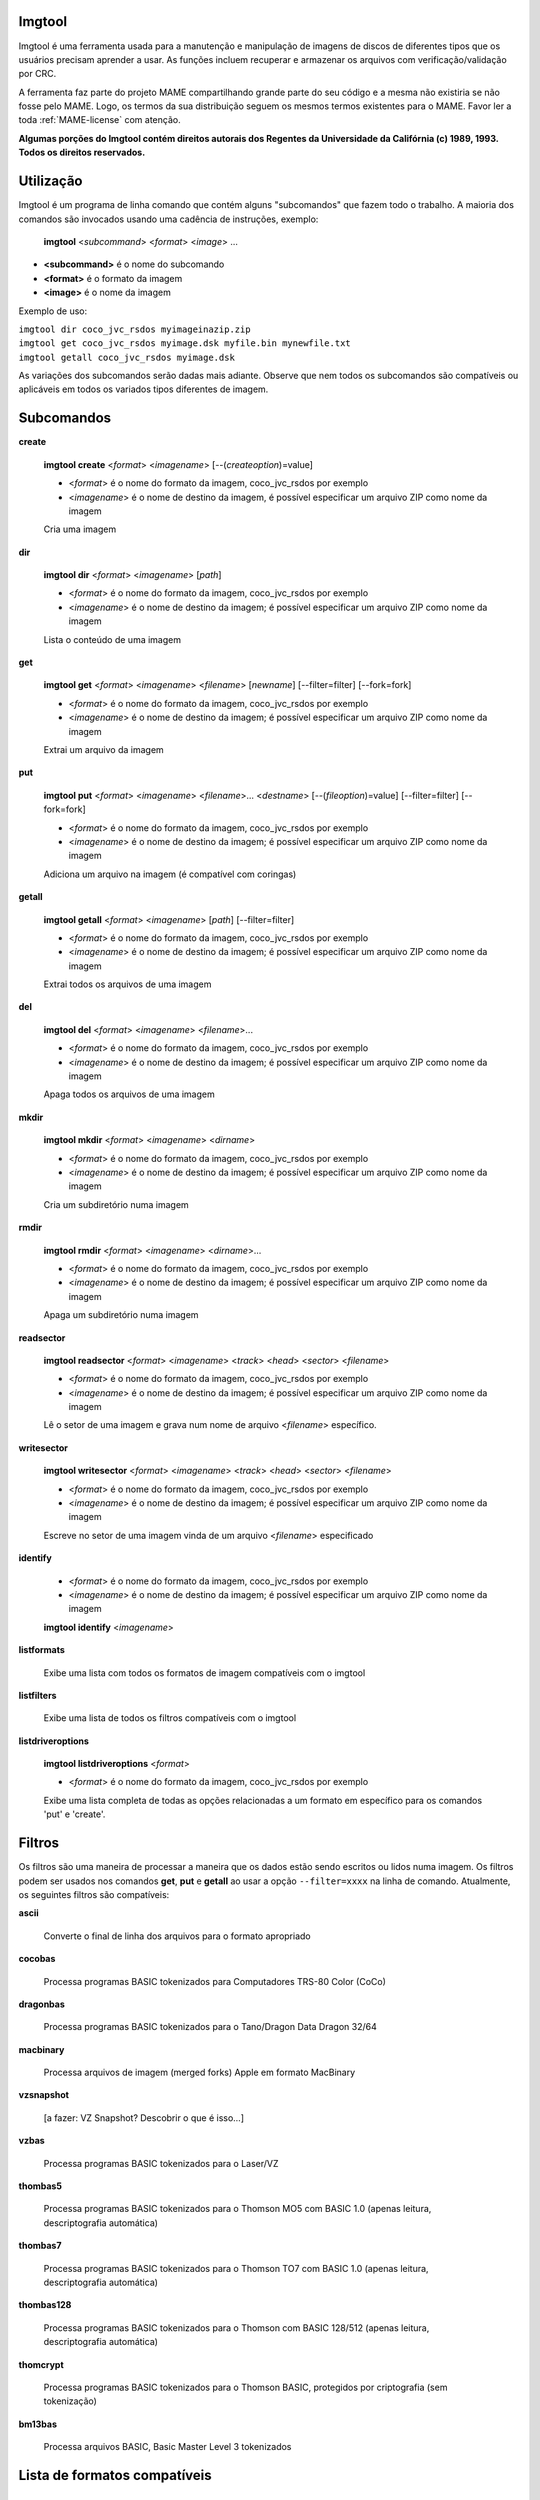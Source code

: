 Imgtool
=======


Imgtool é uma ferramenta usada para a manutenção e manipulação de
imagens de discos de diferentes tipos que os usuários precisam aprender
a usar. As funções incluem recuperar e armazenar os arquivos com
verificação/validação por CRC.

A ferramenta faz parte do projeto MAME compartilhando grande parte do
seu código e a mesma não existiria se não fosse pelo MAME.
Logo, os termos da sua distribuição seguem os mesmos termos existentes
para o MAME. Favor ler a toda :ref:`MAME-license` com atenção.

**Algumas porções do Imgtool contém direitos autorais dos Regentes da
Universidade da Califórnia (c) 1989, 1993.
Todos os direitos reservados.**

Utilização
==========

Imgtool é um programa de linha comando que contém alguns "subcomandos"
que fazem todo o trabalho. A maioria dos comandos são invocados usando
uma cadência de instruções, exemplo:

	**imgtool** <*subcommand*> <*format*> <*image*> ...

* **<subcommand>** é o nome do subcomando
* **<format>** é o formato da imagem
* **<image>** é o nome da imagem

Exemplo de uso:

|	``imgtool dir coco_jvc_rsdos myimageinazip.zip``
|	``imgtool get coco_jvc_rsdos myimage.dsk myfile.bin mynewfile.txt``
|	``imgtool getall coco_jvc_rsdos myimage.dsk``


As variações dos subcomandos serão dadas mais adiante. Observe que nem
todos os subcomandos são compatíveis ou aplicáveis em todos os
variados tipos diferentes de imagem.


Subcomandos
===========

**create**

	**imgtool create** <*format*> <*imagename*> [--(*createoption*)=value]

	* <*format*> é o nome do formato da imagem, coco_jvc_rsdos por exemplo
	* <*imagename*> é o nome de destino da imagem, é possível especificar um arquivo ZIP como nome da imagem


	Cria uma imagem

**dir**

	**imgtool dir** <*format*> <*imagename*> [*path*]

	* <*format*> é o nome do formato da imagem, coco_jvc_rsdos por exemplo
	* <*imagename*> é o nome de destino da imagem; é possível especificar um arquivo ZIP como nome da imagem

	Lista o conteúdo de uma imagem

**get**

	**imgtool get** <*format*> <*imagename*> <*filename*> [*newname*] [--filter=filter] [--fork=fork]

	* <*format*> é o nome do formato da imagem, coco_jvc_rsdos por exemplo
	* <*imagename*> é o nome de destino da imagem; é possível especificar um arquivo ZIP como nome da imagem

	Extrai um arquivo da imagem

**put**

	**imgtool put** <*format*> <*imagename*> <*filename*>... <*destname*> [--(*fileoption*)=value] [--filter=filter] [--fork=fork]

	* <*format*> é o nome do formato da imagem, coco_jvc_rsdos por exemplo
	* <*imagename*> é o nome de destino da imagem; é possível especificar um arquivo ZIP como nome da imagem

	Adiciona um arquivo na imagem (é compatível com coringas)

**getall**

	**imgtool getall** <*format*> <*imagename*> [*path*] [--filter=filter]

	* <*format*> é o nome do formato da imagem, coco_jvc_rsdos por exemplo
	* <*imagename*> é o nome de destino da imagem; é possível especificar um arquivo ZIP como nome da imagem

	Extrai todos os arquivos de uma imagem

**del**

	**imgtool del** <*format*> <*imagename*> <*filename*>...

	* <*format*> é o nome do formato da imagem, coco_jvc_rsdos por exemplo
	* <*imagename*> é o nome de destino da imagem; é possível especificar um arquivo ZIP como nome da imagem

	Apaga todos os arquivos de uma imagem

**mkdir**

	**imgtool mkdir** <*format*> <*imagename*> <*dirname*>

	* <*format*> é o nome do formato da imagem, coco_jvc_rsdos por exemplo
	* <*imagename*> é o nome de destino da imagem; é possível especificar um arquivo ZIP como nome da imagem

	Cria um subdiretório numa imagem

**rmdir**

	**imgtool rmdir** <*format*> <*imagename*> <*dirname*>...

	* <*format*> é o nome do formato da imagem, coco_jvc_rsdos por exemplo
	* <*imagename*> é o nome de destino da imagem; é possível especificar um arquivo ZIP como nome da imagem

	Apaga um subdiretório numa imagem

**readsector**

	**imgtool readsector** <*format*> <*imagename*> <*track*> <*head*> <*sector*> <*filename*>

	* <*format*> é o nome do formato da imagem, coco_jvc_rsdos por exemplo
	* <*imagename*> é o nome de destino da imagem; é possível especificar um arquivo ZIP como nome da imagem

	Lê o setor de uma imagem e grava num nome de arquivo <*filename*> específico.

**writesector**

	**imgtool writesector** <*format*> <*imagename*> <*track*> <*head*> <*sector*> <*filename*>

	* <*format*> é o nome do formato da imagem, coco_jvc_rsdos por exemplo
	* <*imagename*> é o nome de destino da imagem; é possível especificar um arquivo ZIP como nome da imagem

	Escreve no setor de uma imagem vinda de um arquivo <*filename*> especificado

**identify**

	* <*format*> é o nome do formato da imagem, coco_jvc_rsdos por exemplo
	* <*imagename*> é o nome de destino da imagem; é possível especificar um arquivo ZIP como nome da imagem

	**imgtool identify** <*imagename*>

**listformats**

	Exibe uma lista com todos os formatos de imagem compatíveis com o imgtool

**listfilters**

	Exibe uma lista de todos os filtros compatíveis com o imgtool

**listdriveroptions**

	**imgtool listdriveroptions** <*format*>

	* <*format*> é o nome do formato da imagem, coco_jvc_rsdos por exemplo

	Exibe uma lista completa de todas as opções relacionadas a um formato em específico para os comandos 'put' e 'create'.


Filtros
=======

Os filtros são uma maneira de processar a maneira que os dados estão
sendo escritos ou lidos numa imagem. Os filtros podem ser usados nos
comandos **get**, **put** e **getall** ao usar a opção ``--filter=xxxx``
na linha de comando. Atualmente, os seguintes filtros são compatíveis:

**ascii**

	Converte o final de linha dos arquivos para o formato apropriado

**cocobas**

	Processa programas BASIC tokenizados para Computadores TRS-80 Color (CoCo)

**dragonbas**

	Processa programas BASIC tokenizados para o Tano/Dragon Data Dragon 32/64

**macbinary**

	Processa arquivos de imagem (merged forks) Apple em formato MacBinary 

**vzsnapshot**

	[a fazer: VZ Snapshot? Descobrir o que é isso...]

**vzbas**

	Processa programas BASIC tokenizados para o Laser/VZ

**thombas5**

	Processa programas BASIC tokenizados para o Thomson MO5 com BASIC 1.0 (apenas leitura, descriptografia automática)

**thombas7**

	Processa programas BASIC tokenizados para o Thomson TO7 com BASIC 1.0 (apenas leitura, descriptografia automática)

**thombas128**

	Processa programas BASIC tokenizados para o Thomson com BASIC 128/512 (apenas leitura, descriptografia automática)

**thomcrypt**

	Processa programas BASIC tokenizados para o Thomson BASIC, protegidos por criptografia (sem tokenização)

**bm13bas**

	Processa arquivos BASIC, Basic Master Level 3 tokenizados

Lista de formatos compatíveis
=============================


Imagem de disquete do Amiga (formato OFS/FFS) - (*amiga_floppy*)
----------------------------------------------------------------


Opções específicas do driver para o módulo 'amiga_floppy':

Nenhuma opção específica da imagem

Opções específicas para a criação da imagem (utilizável com o comando 'create'):

.. O comando 'tabularcolumns' ajuda a manter a largura das tabelas nos
   formatos Latex e PDF, não muda em nada o formato HTML. O alinhamento
   destas tabelas estão configuradas como:
   'Esquerda' | 'Centro' | 'Esquerda'

.. tabularcolumns:: |L|C|L|

.. list-table:: amiga_floppy
   :header-rows: 1

   * - Opções
     - Valores permitidos
     - Descrição
   * - --density
     - dd/hd
     - Densidade
   * - --filesystem
     - ofs/ffs
     - Sistema de Arquivos
   * - --mode
     - none/intl/dirc
     - Opções do sistema de arquivos


Apple ][ imagem de disco DOS order (formato ProDOS) - (*apple2_do_prodos_525*)
------------------------------------------------------------------------------


Opções específicas do driver para o módulo 'apple2_do_prodos_525':

Nenhuma opção específica da imagem

Opções específicas para a criação da imagem (utilizável com o comando 'create'):

.. tabularcolumns:: |L|C|L|

.. list-table:: apple2_do_prodos_525
   :header-rows: 1

   * - Opções
     - Valores permitidos
     - Descrição
   * - --heads
     - 1
     - Cabeças
   * - --tracks
     - 35
     - Pistas
   * - --sectors
     - 16
     - Setores
   * - --sectorlength
     - 256
     - Bytes por setor
   * - --firstsectorid
     - 0
     - Primeiro setor


Apple ][ imagem de disco Nibble order (formato ProDOS) - (*apple2_nib_prodos_525*)
----------------------------------------------------------------------------------


Opções específicas do driver para o módulo 'apple2_nib_prodos_525':

Nenhuma opção específica da imagem

Opções específicas para a criação da imagem (utilizável com o comando 'create'):

.. tabularcolumns:: |L|C|L|

.. list-table:: apple2_nib_prodos_525
   :header-rows: 1

   * - Opções
     - Valores permitidos
     - Descrição
   * - --heads
     - 1
     - Cabeças
   * - --tracks
     - 35
     - Pistas
   * - --sectors
     - 16
     - Setores
   * - --sectorlength
     - 256
     - Bytes por setor
   * - --firstsectorid
     - 0
     - Primeiro setor


Apple ][ imagem de disco ProDOS order (formato ProDOS) - (*apple2_po_prodos_525*)
---------------------------------------------------------------------------------


Opções específicas do driver para o módulo 'apple2_po_prodos_525':

Nenhuma opção específica da imagem

Opções específicas para a criação da imagem (utilizável com o comando 'create'):

.. tabularcolumns:: |L|C|L|

.. list-table:: apple2_po_prodos_525
   :header-rows: 1

   * - Opções
     - Valores permitidos
     - Descrição
   * - --heads
     - 1
     - Cabeças
   * - --tracks
     - 35
     - Pistas
   * - --sectors
     - 16
     - Setores
   * - --sectorlength
     - 256
     - Bytes por Setor
   * - --firstsectorid
     - 0
     - Primeiro setor


Apple ][imagem de disco gs 2IMG (formato ProDOS) - (*apple35_2img_prodos_35*)
-----------------------------------------------------------------------------


Opções específicas do driver para o módulo 'apple35_2img_prodos_35':

Nenhuma opção específica da imagem

Opções específicas para a criação da imagem (utilizável com o comando 'create'):

.. tabularcolumns:: |L|C|L|

.. list-table:: apple35_2img_prodos_35
   :header-rows: 1

   * - Opções
     - Valores permitidos
     - Descrição
   * - --heads
     - 1-2
     - Cabeças
   * - --tracks
     - 80
     - Pistas
   * - --sectorlength
     - 512
     - Bytes por Setor
   * - --firstsectorid
     - 0
     - Primeiro setor


Imagem de disco para o Apple DiskCopy (Disquete Mac HFS) - (*apple35_dc_mac_hfs*)
---------------------------------------------------------------------------------


Opções específicas do driver para o módulo 'apple35_dc_mac_hfs':

Nenhuma opção específica da imagem

Opções específicas para a criação da imagem (utilizável com o comando 'create'):

.. tabularcolumns:: |L|C|L|

.. list-table:: apple35_dc_mac_hfs
   :header-rows: 1

   * - Opções
     - Valores permitidos
     - Descrição
   * - --heads
     - 1-2
     - Cabeças
   * - --tracks
     - 80
     - Pistas
   * - --sectorlength
     - 512
     - Bytes por Setor
   * - --firstsectorid
     - 0
     - Primeiro setor


Imagem de disco para o Apple DiskCopy (Disquete Mac MFS) - (*apple35_dc_mac_hfs*)
---------------------------------------------------------------------------------


Opções específicas do driver para o módulo 'apple35_dc_mac_mfs':

Nenhuma opção específica da imagem

Opções específicas para a criação da imagem (utilizável com o comando 'create'):

.. tabularcolumns:: |L|C|L|

.. list-table:: apple35_dc_mac_mfs
   :header-rows: 1

   * - Opções
     - Valores permitidos
     - Descrição
   * - --heads
     - 1-2
     - Cabeças
   * - --tracks
     - 80
     - Pistas
   * - --sectorlength
     - 512
     - Bytes por Setor
   * - --firstsectorid
     - 0
     - Primeiro setor


Imagem de disco para o Apple DiskCopy (formato ProDOS) - (*apple35_dc_prodos_35*)
----------------------------------------------------------------------------------


Opções específicas do driver para o módulo 'apple35_dc_prodos_35':

Nenhuma opção específica da imagem

Opções específicas para a criação da imagem (utilizável com o comando 'create'):

.. tabularcolumns:: |L|C|L|

.. list-table:: apple35_dc_prodos_35
   :header-rows: 1

   * - Opções
     - Valores permitidos
     - Descrição
   * - --heads
     - 1-2
     - Cabeças
   * - --tracks
     - 80
     - Pistas
   * - --sectorlength
     - 512
     - Bytes por Setor
   * - --firstsectorid
     - 0
     - Primeiro setor


Imagem de disco para o Apple raw 3.5' (Disquete Mac HFS) - (*apple35_raw_mac_hfs*)
----------------------------------------------------------------------------------


Opções específicas do driver para o módulo 'apple35_raw_mac_hfs':

Nenhuma opção específica da imagem

Opções específicas para a criação da imagem (utilizável com o comando 'create'):

.. tabularcolumns:: |L|C|L|

.. list-table:: apple35_raw_mac_hfs
   :header-rows: 1

   * - Opções
     - Valores permitidos
     - Descrição
   * - --heads
     - 1-2
     - Cabeças
   * - --tracks
     - 80
     - Pistas
   * - --sectorlength
     - 512
     - Bytes por Setor
   * - --firstsectorid
     - 0
     - Primeiro setor


Imagem de disco para o Apple raw 3.5' (Disquete Mac MFS) - (*apple35_raw_mac_mfs*)
----------------------------------------------------------------------------------


Opções específicas do driver para o módulo 'apple35_raw_mac_mfs':

Nenhuma opção específica da imagem

Opções específicas para a criação da imagem (utilizável com o comando 'create'):

.. tabularcolumns:: |L|C|L|

.. list-table:: apple35_raw_mac_mfs
   :header-rows: 1

   * - Opções
     - Valores permitidos
     - Descrição
   * - --heads
     - 1-2
     - Cabeças
   * - --tracks
     - 80
     - Pistas
   * - --sectorlength
     - 512
     - Bytes por Setor
   * - --firstsectorid
     - 0
     - Primeiro setor


Imagem de disco para o Apple raw 3.5' (formato ProDOS) - (*apple35_raw_prodos_35*)
----------------------------------------------------------------------------------


Opções específicas do driver para o módulo 'apple35_raw_prodos_35':

Nenhuma opção específica da imagem

Opções específicas para a criação da imagem (utilizável com o comando 'create'):

.. tabularcolumns:: |L|C|L|

.. list-table:: apple35_raw_prodos_35
   :header-rows: 1

   * - Opções
     - Valores permitidos
     - Descrição
   * - --heads
     - 1-2
     - Cabeças
   * - --tracks
     - 80
     - Pistas
   * - --sectorlength
     - 512
     - Bytes por Setor
   * - --firstsectorid
     - 0
     - Primeiro setor


Imagem de disco para o CoCo DMK (formato OS-9) - (*coco_dmk_os9*)
-----------------------------------------------------------------


Opções específicas do driver para o módulo 'coco_dmk_os9':

Nenhuma opção específica da imagem

Opções específicas para a criação da imagem (utilizável com o comando 'create'):

.. tabularcolumns:: |L|C|L|

.. list-table:: coco_dmk_os9
   :header-rows: 1

   * - Opções
     - Valores permitidos
     - Descrição
   * - --heads
     - 1-2
     - Cabeças
   * - --tracks
     - 35-255
     - Pistas
   * - --sectors
     - 1-18
     - Setores
   * - --sectorlength
     - 128/256/512/1024/2048/4096/8192
     - Bytes por Setor
   * - --interleave
     - 0-17
     - Intercalação
   * - --firstsectorid
     - 0-1
     - Primeiro setor

.. raw:: latex

	\clearpage

Imagem de disco para o CoCo DMK (formato RS-DOS) - (*coco_dmk_rsdos*)
---------------------------------------------------------------------


Opções específicas do driver para o módulo 'coco_dmk_rsdos':

Opções específicas para o arquivo (utilizável com o comando 'put')

.. tabularcolumns:: |L|C|L|

.. list-table:: coco_dmk_rsdos (put)
   :header-rows: 1

   * - Opções
     - Valores permitidos
     - Descrição
   * - --ftype
     - basic/data/binary/assembler
     - Tipo do arquivo
   * - --ascii
     - ascii/binary
     - Sinaliza como ASCII ou binário [#]_


Opções específicas para a criação da imagem (utilizável com o comando 'create'):

.. tabularcolumns:: |L|C|L|

.. list-table:: coco_dmk_rsdos (create)
   :header-rows: 1

   * - Opções
     - Valores permitidos
     - Descrição
   * - --heads
     - 1-2
     - Cabeças
   * - --tracks
     - 35-255
     - Pistas
   * - --sectors
     - 1-18
     - Setores
   * - --sectorlength
     - 128/256/512/1024/2048/4096/8192
     - Bytes por Setor
   * - --interleave
     - 0-17
     - Intercalação
   * - --firstsectorid
     - 0-1
     - Primeiro setor


Imagem de disco para o CoCo JVC (formato OS-9) - (*coco_jvc_os9*)
-----------------------------------------------------------------


Opções específicas do driver para o módulo 'coco_jvc_os9':

Nenhuma opção específica da imagem

Opções específicas para a criação da imagem (utilizável com o comando 'create'):

.. tabularcolumns:: |L|C|L|

.. list-table:: coco_jvc_os9
   :header-rows: 1

   * - Opções
     - Valores permitidos
     - Descrição
   * - --heads
     - 1-2
     - Cabeças
   * - --tracks
     - 35-255
     - Pistas
   * - --sectors
     - 1-255
     - Setores
   * - --sectorlength
     - 128/256/512/1024
     - Tamanho do setor
   * - --firstsectorid
     - 0-1
     - Primeiro setor


Imagem de disco para o CoCo JVC (formato RS-DOS) - (*coco_jvc_rsdos*)
---------------------------------------------------------------------


Opções específicas do driver para o módulo 'coco_jvc_rsdos':

Opções específicas para o arquivo (utilizável com o comando 'put')

.. tabularcolumns:: |L|C|L|

.. list-table:: coco_jvc_rsdos (put)
   :header-rows: 1

   * - Opções
     - Valores permitidos
     - Descrição
   * - --ftype
     - basic/data/binary/assembler
     - Tipo do arquivo
   * - --ascii
     - ascii/binary
     - Sinaliza como ASCII ou binário


Opções específicas para a criação da imagem (utilizável com o comando 'create'):

.. tabularcolumns:: |L|C|L|

.. list-table:: coco_jvc_rsdos (create)
   :header-rows: 1

   * - Opções
     - Valores permitidos
     - Descrição
   * - --heads
     - 1-2
     - Cabeças
   * - --tracks
     - 35-255
     - Pistas
   * - --sectors
     - 1-255
     - Setores
   * - --sectorlength
     - 128/256/512/1024
     - Tamanho do setor
   * - --firstsectorid
     - 0
     - Primeiro setor


Imagem de disco para o CoCo OS-9 (formato OS-9) - (*coco_os9_os9*)
------------------------------------------------------------------


Opções específicas do driver para o módulo 'coco_os9_os9':

Nenhuma opção específica da imagem

Opções específicas para a criação da imagem (utilizável com o comando 'create'):

.. tabularcolumns:: |L|C|L|

.. list-table:: coco_os9_os9
   :header-rows: 1

   * - Opções
     - Valores permitidos
     - Descrição
   * - --heads
     - 1-2
     - Cabeças
   * - --tracks
     - 35-255
     - Pistas
   * - --sectors
     - 1-255
     - Setores
   * - --sectorlength
     - 128/256/512/1024
     - Tamanho do setor
   * - --firstsectorid
     - 1
     - Primeiro setor


Imagem de disco para o CoCo VDK (formato OS-9) - (*coco_vdk_os9*)
-----------------------------------------------------------------


Opções específicas do driver para o módulo 'coco_vdk_os9':

Nenhuma opção específica da imagem

Opções específicas para a criação da imagem (utilizável com o comando 'create'):

.. tabularcolumns:: |L|C|L|

.. list-table:: coco_vdk_os9
   :header-rows: 1

   * - Opções
     - Valores permitidos
     - Descrição
   * - --heads
     - 1-2
     - Cabeças
   * - --tracks
     - 35-255
     - Pistas
   * - --sectors
     - 18
     - Setores
   * - --sectorlength
     - 256
     - Tamanho do setor
   * - --firstsectorid
     - 1
     - Primeiro setor


Imagem de disco para o CoCo VDK (formato RS-DOS) - (*coco_vdk_rsdos*)
---------------------------------------------------------------------


Opções específicas do driver para o módulo 'coco_vdk_rsdos':

Opções específicas para o arquivo (utilizável com o comando 'put')

.. tabularcolumns:: |L|C|L|

.. list-table:: coco_vdk_rsdos (put)
   :header-rows: 1

   * - Opções
     - Valores permitidos
     - Descrição
   * - --ftype
     - basic/data/binary/assembler
     - Tipo do arquivo
   * - --ascii
     - ascii/binary
     - Sinaliza como ASCII ou binário


Opções específicas para a criação da imagem (utilizável com o comando 'create'):

.. tabularcolumns:: |L|C|L|

.. list-table:: coco_vdk_rsdos (create)
   :header-rows: 1

   * - Opções
     - Valores permitidos
     - Descrição
   * - --heads
     - 1-2
     - Cabeças
   * - --tracks
     - 35-255
     - Pistas
   * - --sectors
     - 18
     - Setores
   * - --sectorlength
     - 256
     - Tamanho do setor
   * - --firstsectorid
     - 1
     - Primeiro setor


Imagem de disquete para o Concept - (*concept*)
-----------------------------------------------


Opções específicas do driver para o módulo 'concept':

Nenhuma opção específica da imagem

Nenhuma opção específica para a criação da imagem


Imagem de disquete para o CopyQM (formato Basic Master Level 3) - (*cqm_bml3*)
-------------------------------------------------------------------------------


Opções específicas do driver para o módulo 'cqm_bml3':

Opções específicas para o arquivo (utilizável com o comando 'put')

.. tabularcolumns:: |L|C|L|

.. list-table:: cqm_bml3
   :header-rows: 1

   * - Opções
     - Valores permitidos
     - Descrição
   * - --ftype
     - basic/data/binary/assembler
     - Tipo do arquivo
   * - --ascii
     - ascii/binary
     - Sinaliza como ASCII ou binário

Nenhuma opção específica para a criação da imagem


Imagem de disquete para o CopyQM (formato FAT) - (*cqm_fat*)
------------------------------------------------------------


Opções específicas do driver para o módulo 'cqm_fat':

Nenhuma opção específica da imagem

Nenhuma opção específica para a criação da imagem


Imagem de disquete para o CopyQM (Mac HFS Floppy) - (*cqm_mac_hfs*)
-------------------------------------------------------------------


Opções específicas do driver para o módulo 'cqm_mac_hfs':

Nenhuma opção específica da imagem

Nenhuma opção específica para a criação da imagem


Imagem de disquete para o CopyQM (Disquete Mac MFS) - (*cqm_mac_mfs*)
---------------------------------------------------------------------


Opções específicas do driver para o módulo 'cqm_mac_mfs':

Nenhuma opção específica da imagem

Nenhuma opção específica para a criação da imagem


Imagem de disquete para o CopyQM (formato OS-9) - (*cqm_os9*)
-------------------------------------------------------------


Opções específicas do driver para o módulo 'cqm_os9':

Nenhuma opção específica da imagem

Nenhuma opção específica para a criação da imagem


Imagem de disquete para o CopyQM (formato ProDOS) - (*cqm_prodos_35*)
---------------------------------------------------------------------


Opções específicas do driver para o módulo 'cqm_prodos_35':

Nenhuma opção específica da imagem

Nenhuma opção específica para a criação da imagem


Imagem de disquete para o CopyQM (formato ProDOS) - (*cqm_prodos_525*)
----------------------------------------------------------------------


Opções específicas do driver para o módulo 'cqm_prodos_525':

Nenhuma opção específica da imagem

Nenhuma opção específica para a criação da imagem


Imagem de disquete para o CopyQM (formato RS-DOS) - (*cqm_rsdos*)
-----------------------------------------------------------------


Opções específicas do driver para o módulo 'cqm_rsdos':

Opções específicas para o arquivo (utilizável com o comando 'put')

.. tabularcolumns:: |L|C|L|

.. list-table:: cqm_rsdos
   :header-rows: 1

   * - Opções
     - Valores permitidos
     - Descrição
   * - --ftype
     - basic/data/binary/assembler
     - Tipo do arquivo
   * - --ascii
     - ascii/binary
     - Sinaliza como ASCII ou binário

Nenhuma opção específica para a criação da imagem


Imagem de disquete para o CopyQM (formato VZ-DOS) - (*cqm_vzdos*)
-----------------------------------------------------------------


Opções específicas do driver para o módulo 'cqm_vzdos':

Opções específicas para o arquivo (utilizável com o comando 'put')

.. tabularcolumns:: |L|C|L|

.. list-table:: cqm_vzdos
   :header-rows: 1

   * - Opções
     - Valores permitidos
     - Descrição
   * - --ftype
     - basic/binary/data
     - Tipo do arquivo
   * - --ascii
     - intern/extern
     - Nome do arquivo

Nenhuma opção específica para a criação da imagem


Sistema de arquivos para o Cybiko Classic - (*cybiko*)
------------------------------------------------------


Opções específicas do driver para o módulo 'cybiko':

Nenhuma opção específica da imagem

Opções específicas para a criação da imagem (utilizável com o comando 'create'):

.. Ajustado para não quebrar o layout.

.. tabularcolumns:: |C|C|C|

.. list-table:: cybiko
   :header-rows: 1

   * - Opções
     - Valores permitidos
     - Descrição
   * - --flash
     - AT45DB041/AT45DB081/AT45DB161
     - Modelo da memória flash


Sistema de arquivos para o Cybiko Xtreme - (*cybikoxt*)
-------------------------------------------------------


Opções específicas do driver para o módulo 'cybikoxt':

Nenhuma opção específica da imagem

Nenhuma opção específica para a criação da imagem


Imagem de disquete para o D88 (formato Basic Master Level 3) - (*d88_bml3*)
---------------------------------------------------------------------------

Opções específicas do driver para o módulo 'd88_bml3':

Opções específicas para o arquivo (utilizável com o comando 'put')

.. tabularcolumns:: |L|C|L|

.. list-table:: d88_bml3
   :header-rows: 1

   * - Opções
     - Valores permitidos
     - Descrição
   * - --ftype
     - basic/data/binary/assembler
     - Tipo do arquivo
   * - --ascii
     - ascii/binary
     - Sinaliza como ASCII ou binário

Nenhuma opção específica para a criação da imagem


Imagem de disquete para o D88 (formato FAT) - (*d88_fat*)
---------------------------------------------------------


Opções específicas do driver para o módulo 'd88_fat':

Nenhuma opção específica da imagem

Nenhuma opção específica para a criação da imagem


Imagem de disquete para o D88 (Disquete Mac HFS) - (*d88_mac_hfs*)
------------------------------------------------------------------


Opções específicas do driver para o módulo 'd88_mac_hfs':

Nenhuma opção específica da imagem

Nenhuma opção específica para a criação da imagem


Imagem de disquete para o D88 (Disquete Mac MFS) - (*d88_mac_mfs*)
------------------------------------------------------------------


Opções específicas do driver para o módulo 'd88_mac_mfs':

Nenhuma opção específica da imagem

Nenhuma opção específica para a criação da imagem


Imagem de disquete para o D88 (formato OS-9) - (*d88_os9*)
----------------------------------------------------------


Opções específicas do driver para o módulo 'd88_os9':

Nenhuma opção específica da imagem

Nenhuma opção específica para a criação da imagem


Imagem de disquete para o D88 (formato OS-9) - (*d88_os9*)
----------------------------------------------------------


Opções específicas do driver para o módulo 'd88_prodos_35':

Nenhuma opção específica da imagem

Nenhuma opção específica para a criação da imagem


Imagem de disquete para o D88 (formato ProDOS) - (*d88_prodos_525*)
-------------------------------------------------------------------


Opções específicas do driver para o módulo 'd88_prodos_525':

Nenhuma opção específica da imagem

Nenhuma opção específica para a criação da imagem


Imagem de disquete para o D88 (formato RS-DOS) - (*d88_rsdos*)
--------------------------------------------------------------


Opções específicas do driver para o módulo 'd88_rsdos':

Opções específicas para o arquivo (utilizável com o comando 'put')

.. tabularcolumns:: |L|C|L|

.. list-table:: d88_rsdos
   :header-rows: 1

   * - Opções
     - Valores permitidos
     - Descrição
   * - --ftype
     - basic/data/binary/assembler
     - Tipo do arquivo
   * - --ascii
     - ascii/binary
     - Sinaliza como ASCII ou binário

Nenhuma opção específica para a criação da imagem


Imagem de disquete para o D88 (formato VZ-DOS) - (*d88_vzdos*)
--------------------------------------------------------------


Opções específicas do driver para o módulo 'd88_vzdos':

Opções específicas para o arquivo (utilizável com o comando 'put')

.. tabularcolumns:: |L|C|L|

.. list-table:: d88_vzdos
   :header-rows: 1

   * - Opções
     - Valores permitidos
     - Descrição
   * - --ftype
     - basic/binary/data
     - Tipo do arquivo
   * - --ascii
     - intern/extern
     - Nome do arquivo

Nenhuma opção específica para a criação da imagem


Imagem de disquete para o DSK (formato Basic Master Level 3) - (*dsk_bml3*)
---------------------------------------------------------------------------


Opções específicas do driver para o módulo 'dsk_bml3':

Opções específicas para o arquivo (utilizável com o comando 'put')

.. tabularcolumns:: |L|C|L|

.. list-table:: dsk_bml3
   :header-rows: 1

   * - Opções
     - Valores permitidos
     - Descrição
   * - --ftype
     - basic/data/binary/assembler
     - Tipo do arquivo
   * - --ascii
     - ascii/binary
     - Sinaliza como ASCII ou binário

Nenhuma opção específica para a criação da imagem


Imagem de disquete para o DSK (formato FAT) - (*dsk_fat*)
---------------------------------------------------------


Opções específicas do driver para o módulo 'dsk_fat':

Nenhuma opção específica da imagem

Nenhuma opção específica para a criação da imagem


Imagem de disquete para o DSK (disquete Mac HFS) - (*dsk_mac_hfs*)
------------------------------------------------------------------


Opções específicas do driver para o módulo 'dsk_mac_hfs':

Nenhuma opção específica da imagem

Nenhuma opção específica para a criação da imagem


Imagem de disquete DSK (Disquete Mac MFS) - (*dsk_mac_mfs*)
-----------------------------------------------------------


Opções específicas do driver para o módulo 'dsk_mac_mfs':

Nenhuma opção específica da imagem

Nenhuma opção específica para a criação da imagem


Imagem de disquete para o DSK (formato OS-9) - (*dsk_os9*)
----------------------------------------------------------


Opções específicas do driver para o módulo 'dsk_os9':

Nenhuma opção específica da imagem

Nenhuma opção específica para a criação da imagem


Imagem de disquete para o DSK (formato ProDOS) - (*dsk_prodos_35*)
------------------------------------------------------------------


Opções específicas do driver para o módulo 'dsk_prodos_35':

Nenhuma opção específica da imagem

Nenhuma opção específica para a criação da imagem


Imagem de disquete para o DSK (formato ProDOS) - (*dsk_prodos_525*)
-------------------------------------------------------------------


Opções específicas do driver para o módulo 'dsk_prodos_525':

Nenhuma opção específica da imagem

Nenhuma opção específica para a criação da imagem


Imagem de disquete para o DSK (formato RS-DOS) - (*dsk_rsdos*)
--------------------------------------------------------------


Opções específicas do driver para o módulo 'dsk_rsdos':

Opções específicas para o arquivo (utilizável com o comando 'put')

.. tabularcolumns:: |L|C|L|

.. list-table:: dsk_rsdos
   :header-rows: 1

   * - Opções
     - Valores permitidos
     - Descrição
   * - --ftype
     - basic/data/binary/assembler
     - Tipo do arquivo
   * - --ascii
     - ascii/binary
     - Sinaliza como ASCII ou binário

Nenhuma opção específica para a criação da imagem


Imagem de disquete para o DSK (formato VZ-DOS) - (*dsk_vzdos*)
--------------------------------------------------------------


Opções específicas do driver para o módulo 'dsk_vzdos':

Opções específicas para o arquivo (utilizável com o comando 'put')

.. tabularcolumns:: |L|C|L|

.. list-table:: cqm_vzdos
   :header-rows: 1

   * - Opções
     - Valores permitidos
     - Descrição
   * - --ftype
     - basic/binary/data
     - Tipo do arquivo
   * - --ascii
     - intern/extern
     - Nome do arquivo

Nenhuma opção específica para a criação da imagem


Imagem de Disco Formatado (formato Basic Master Level 3) - (*fdi_bml3*)
-----------------------------------------------------------------------


Opções específicas do driver para o módulo 'fdi_bml3':

Opções específicas para o arquivo (utilizável com o comando 'put')

.. tabularcolumns:: |L|C|L|

.. list-table:: fdi_bml3
   :header-rows: 1

   * - Opções
     - Valores permitidos
     - Descrição
   * - --ftype
     - basic/data/binary/assembler
     - Tipo do arquivo
   * - --ascii
     - ascii/binary
     - Sinaliza como ASCII ou binário

Nenhuma opção específica para a criação da imagem


Imagem de Disco Formatado (formato FAT) - (*fdi_fat*)
-----------------------------------------------------


Opções específicas do driver para o módulo 'fdi_fat':

Nenhuma opção específica da imagem

Nenhuma opção específica para a criação da imagem


Imagem de Disco Formatado (Disquete Mac HFS) - (*fdi_mac_hfs*)
--------------------------------------------------------------


Opções específicas do driver para o módulo 'fdi_mac_hfs':

Nenhuma opção específica da imagem

Nenhuma opção específica para a criação da imagem


Imagem de Disco Formatado (Disquete Mac MFS) - (*fdi_mac_mfs*)
--------------------------------------------------------------


Opções específicas do driver para o módulo 'fdi_mac_mfs':

Nenhuma opção específica da imagem

Nenhuma opção específica para a criação da imagem


Imagem de Disco Formatado (formato OS-9) - (*fdi_os9*)
------------------------------------------------------


Opções específicas do driver para o módulo 'fdi_os9':

Nenhuma opção específica da imagem

Nenhuma opção específica para a criação da imagem


Imagem de Disco Formatado (formato ProDOS) - (*fdi_prodos_35*)
--------------------------------------------------------------


Opções específicas do driver para o módulo 'fdi_prodos_35':

Nenhuma opção específica da imagem

Nenhuma opção específica para a criação da imagem


Imagem de Disco Formatado (formato ProDOS) - (*fdi_prodos_525*)
---------------------------------------------------------------


Opções específicas do driver para o módulo 'fdi_prodos_525':

Nenhuma opção específica da imagem

Nenhuma opção específica para a criação da imagem


Imagem de Disco Formatado (formato RS-DOS) - (*fdi_rsdos*)
----------------------------------------------------------


Opções específicas do driver para o módulo 'fdi_rsdos':

Opções específicas para o arquivo (utilizável com o comando 'put')

.. tabularcolumns:: |L|C|L|

.. list-table:: fdi_rsdos
   :header-rows: 1

   * - Opções
     - Valores permitidos
     - Descrição
   * - --ftype
     - basic/data/binary/assembler
     - Tipo do arquivo
   * - --ascii
     - ascii/binary
     - Sinaliza como ASCII ou binário

Nenhuma opção específica para a criação da imagem


Imagem de Disco Formatado (formato VZ-DOS) - (*fdi_vzdos*)
----------------------------------------------------------


Opções específicas do driver para o módulo 'fdi_vzdos':

Opções específicas para o arquivo (utilizável com o comando 'put')

.. tabularcolumns:: |L|C|L|

.. list-table:: fdi_vzdos
   :header-rows: 1

   * - Opções
     - Valores permitidos
     - Descrição
   * - --ftype
     - basic/binary/data
     - Tipo do arquivo
   * - --ascii
     - intern/extern
     - Nome do arquivo

Nenhuma opção específica para a criação da imagem


Cartão de memória para o HP48 SX/GX - (*hp48*)
----------------------------------------------


Opções específicas do driver para o módulo 'hp48':

Nenhuma opção específica da imagem

Opções específicas para a criação da imagem (utilizável com o comando 'create'):

.. Ajustado para não quebrar o layout.

.. tabularcolumns:: |C|C|C|

.. list-table:: hp48
   :header-rows: 1

   * - Opções
     - Valores permitidos
     - Descrição
   * - --flash
     - AT45DB041/AT45DB081/AT45DB161
     - Modelo da memória flash

Imagem de disquete IMD (formato Basic Master Level 3) - (*imd_bml3*)
--------------------------------------------------------------------


Opções específicas do driver para o módulo 'imd_bml3':

Opções específicas para o arquivo (utilizável com o comando 'put')

.. tabularcolumns:: |L|C|L|

.. list-table:: imd_bml3
   :header-rows: 1

   * - Opções
     - Valores permitidos
     - Descrição
   * - --ftype
     - basic/data/binary/assembler
     - Tipo do arquivo
   * - --ascii
     - ascii/binary
     - Sinaliza como ASCII ou binário

Nenhuma opção específica para a criação da imagem


Imagem de disquete IMD (formato FAT) - (*imd_fat*)
--------------------------------------------------


Opções específicas do driver para o módulo 'imd_fat':

Nenhuma opção específica da imagem

Nenhuma opção específica para a criação da imagem


Imagem de disquete IMD (disquete Mac HFS) - (*imd_mac_hfs*)
-----------------------------------------------------------


Opções específicas do driver para o módulo 'imd_mac_hfs':

Nenhuma opção específica da imagem

Nenhuma opção específica para a criação da imagem


Imagem de disquete IMD (Disquete Mac MFS) - (*imd_mac_mfs*)
------------------------------------------------------------


Opções específicas do driver para o módulo 'imd_mac_mfs':

Nenhuma opção específica da imagem

Nenhuma opção específica para a criação da imagem


Imagem de disquete IMD (formato OS-9) - (*imd_os9*)
---------------------------------------------------


Opções específicas do driver para o módulo 'imd_os9':

Nenhuma opção específica da imagem

Nenhuma opção específica para a criação da imagem


Imagem de disquete IMD (formato ProDOS) - (*imd_prodos_35*)
-----------------------------------------------------------


Opções específicas do driver para o módulo 'imd_prodos_35':

Nenhuma opção específica da imagem

Nenhuma opção específica para a criação da imagem


Imagem de disquete IMD (formato ProDOS) - (*imd_prodos_525*)
------------------------------------------------------------


Opções específicas do driver para o módulo 'imd_prodos_525':

Nenhuma opção específica da imagem

Nenhuma opção específica para a criação da imagem


Imagem de disquete IMD (formato RS-DOS) - (*imd_rsdos*)
-------------------------------------------------------


Opções específicas do driver para o módulo 'imd_rsdos':

Opções específicas para o arquivo (utilizável com o comando 'put')

.. tabularcolumns:: |L|C|L|

.. list-table:: imd_rsdos
   :header-rows: 1

   * - Opções
     - Valores permitidos
     - Descrição
   * - --ftype
     - basic/data/binary/assembler
     - Tipo do arquivo
   * - --ascii
     - ascii/binary
     - Sinaliza como ASCII ou binário

Nenhuma opção específica para a criação da imagem


Imagem de disquete IMD (formato VZ-DOS) - (*imd_vzdos*)
-------------------------------------------------------


Opções específicas do driver para o módulo 'imd_vzdos':

Opções específicas para o arquivo (utilizável com o comando 'put')

.. tabularcolumns:: |L|C|L|

.. list-table:: imd_vzdos
   :header-rows: 1

   * - Opções
     - Valores permitidos
     - Descrição
   * - --ftype
     - basic/binary/data
     - Tipo do arquivo
   * - --ascii
     - intern/extern
     - Nome do arquivo

Nenhuma opção específica para a criação da imagem


Imagem de disco rígido para o  MESS - (*mess_hd*)
-------------------------------------------------


Opções específicas do driver para o módulo 'mess_hd':

Nenhuma opção específica da imagem

Opções específicas para a criação da imagem (utilizável com o comando 'create'):

.. list-table:: mess_hd
   :widths: 20 28 20
   :header-rows: 1

   * - Opções
     - Valores permitidos
     - Descrição
   * - --blocksize
     - 1-2048
     - Tamanho do Bloco
   * - --cylinders
     - 1-65536
     - Cilindros
   * - --heads
     - 1-64
     - Cabeças
   * - --sectors
     - 1-4096
     - Setores
   * - --seclen
     - | 128/256/512/1024/2048/4096
       | 8192/16384/32768/65536
     - Tamanho do setor


Disquete para o TI99 (formato PC99) - (*pc99fm*)
------------------------------------------------


Opções específicas do driver para o módulo 'pc99fm':

Nenhuma opção específica da imagem

Nenhuma opção específica para a criação da imagem


Disquete para o TI99 (formato PC99 MFM) - (*pc99mfm*)
-----------------------------------------------------


Opções específicas do driver para o módulo 'pc99mfm':

Nenhuma opção específica da imagem

Nenhuma opção específica para a criação da imagem


Imagem de disco para o PC CHD - (*pc_chd*)
------------------------------------------


Opções específicas do driver para o módulo 'pc_chd':

Nenhuma opção específica da imagem

Opções específicas para a criação da imagem (utilizável com o comando 'create'):

.. list-table:: pc_chd
   :widths: 20 40 20
   :header-rows: 1

   * - Opções
     - Valores permitidos
     - Descrição
   * - --cylinders
     - | 10/20/30/40/50/60/70/80/90/100/110/120
       | 130/140/150/160/170/180/190/200
     - Cilindros
   * - --heads
     - 1-16
     - Cabeças
   * - --sectors
     - 1-63
     - Setores

Imagem de disquete para o PC (formato FAT) - (*pc_dsk_fat*)
-----------------------------------------------------------


Opções específicas do driver para o módulo 'pc_dsk_fat':

Nenhuma opção específica da imagem

Opções específicas para a criação da imagem (utilizável com o comando 'create'):

.. tabularcolumns:: |L|C|L|

.. list-table:: pc_dsk_fat
   :header-rows: 1

   * - Opções
     - Valores permitidos
     - Descrição
   * - --heads
     - 1-2
     - Quantidade de cabeças
   * - --tracks
     - 40/80
     - Quantidade de pistas
   * - --sectors
     - 8/9/10/15/18/36
     - Quantidade de setores

Psion Organiser II Datapack - (*psionpack*)
-------------------------------------------


Opções específicas do driver para o módulo 'psionpack':

Opções específicas para o arquivo (utilizável com o comando 'put')

.. tabularcolumns:: |L|C|L|

.. list-table:: psionpack (put)
   :header-rows: 1

   * - Opções
     - Valores permitidos
     - Descrição
   * - --type
     - OB3/OPL/ODB
     - Tipo do arquivo
   * - --id
     - 0/145-255
     - ID do arquivo

Opções específicas para a criação da imagem (utilizável com o comando 'create'):

.. tabularcolumns:: |L|C|L|

.. list-table:: psionpack (create)
   :header-rows: 1

   * - Opções
     - Valores permitidos
     - Descrição
   * - --size
     - 8k/16k/32k/64k/128k
     - Tamanho do datapack
   * - --ram
     - 0/1
     - EPROM/RAM datapack
   * - --paged
     - 0/1
     - linear/paged datapack
   * - --protect
     - 0/1
     - datapack com escrita protegida
   * - --boot
     - 0/1
     - datapack inicializável
   * - --copy
     - 0/1
     - datapack com permissão de cópia

Imagem de disquete para o Teledisk (formato Basic Master Level 3) - (*td0_bml3*)
---------------------------------------------------------------------------------


Opções específicas do driver para o módulo 'td0_bml3':

Opções específicas para o arquivo (utilizável com o comando 'put')

.. tabularcolumns:: |L|C|L|

.. list-table:: td0_bml3
   :header-rows: 1

   * - Opções
     - Valores permitidos
     - Descrição
   * - --ftype
     - basic/data/binary/assembler
     - Tipo do arquivo
   * - --ascii
     - ascii/binary
     - Sinaliza como ASCII ou binário

Nenhuma opção específica para a criação da imagem


Imagem de disquete para o Teledisk (formato FAT) - (*td0_fat*)
--------------------------------------------------------------


Opções específicas do driver para o módulo 'td0_fat':

Nenhuma opção específica da imagem

Nenhuma opção específica para a criação da imagem


Imagem de disquete para o Teledisk (Disquete Mac HFS) - (*td0_mac_hfs*)
-----------------------------------------------------------------------


Opções específicas do driver para o módulo 'td0_mac_hfs':

Nenhuma opção específica da imagem

Nenhuma opção específica para a criação da imagem


Imagem de disquete para o Teledisk (Disquete Mac MFS) - (*td0_mac_mfs*)
-----------------------------------------------------------------------


Opções específicas do driver para o módulo 'td0_mac_mfs':

Nenhuma opção específica da imagem

Nenhuma opção específica para a criação da imagem


Imagem de disquete para o Teledisk (OS-9 format) - (*td0_os9*)
--------------------------------------------------------------


Opções específicas do driver para o módulo 'td0_os9':

Nenhuma opção específica da imagem

Nenhuma opção específica para a criação da imagem


Imagem de disquete para o Teledisk (formato ProDOS) - (*td0_prodos_35*)
-----------------------------------------------------------------------


Opções específicas do driver para o módulo 'td0_prodos_35':

Nenhuma opção específica da imagem

Nenhuma opção específica para a criação da imagem


Imagem de disquete para o Teledisk (formato ProDOS) - (*td0_prodos_525*)
------------------------------------------------------------------------


Opções específicas do driver para o módulo 'td0_prodos_525':

Nenhuma opção específica da imagem

Nenhuma opção específica para a criação da imagem


Imagem de disquete para o Teledisk (RS-DOS format) - (*td0_rsdos*)
------------------------------------------------------------------


Opções específicas do driver para o módulo 'td0_rsdos':

Opções específicas para o arquivo (utilizável com o comando 'put')

.. tabularcolumns:: |L|C|L|

.. list-table:: td0_rsdos
   :header-rows: 1

   * - Opções
     - Valores permitidos
     - Descrição
   * - --ftype
     - basic/data/binary/assembler
     - Tipo do arquivo
   * - --ascii
     - ascii/binary
     - Sinaliza como ASCII ou binário

Nenhuma opção específica para a criação da imagem


Imagem de disquete para o Teledisk (VZ-DOS format) - (*td0_vzdos*)
------------------------------------------------------------------


Opções específicas do driver para o módulo 'td0_vzdos':

Opções específicas para o arquivo (utilizável com o comando 'put')

.. tabularcolumns:: |L|C|L|

.. list-table:: td0_vzdos
   :header-rows: 1

   * - Opções
     - Valores permitidos
     - Descrição
   * - --ftype
     - basic/binary/data
     - Tipo do arquivo
   * - --ascii
     - intern/extern
     - Nome do arquivo

Nenhuma opção específica para a criação da imagem


Imagem de disquete Thomson .fd, formato BASIC - (*thom_fd*)
-----------------------------------------------------------


Opções específicas do driver para o módulo 'thom_fd':

Opções específicas para o arquivo (utilizável com o comando 'put')

.. tabularcolumns:: |L|C|L|

.. list-table:: thom_fd (put)
   :header-rows: 1

   * - Opções
     - Valores permitidos
     - Descrição
   * - --ftype
     - auto/B/D/M/A
     - Tipo do arquivo
   * - --format
     - auto/B/A
     - Indicador do formato
   * - --comment
     - (string)
     - Comentário

Opções específicas para a criação da imagem (utilizável com o comando 'create'):

.. tabularcolumns:: |L|C|L|

.. list-table:: thom_fd (create)
   :header-rows: 1

   * - Opções
     - Valores permitidos
     - Descrição
   * - --heads
     - 1-2
     - Cabeças
   * - --tracks
     - 40/80
     - Pistas
   * - --density
     - SD/DD
     - Densidade Simples ou Dupla
   * - --name
     - (string)
     - Nome do disquete

Imagem de disquete Thomson .fd, formato BASIC - (*thom_qd*)
-----------------------------------------------------------


Opções específicas do driver para o módulo 'thom_qd':

Opções específicas para o arquivo (utilizável com o comando 'put')

.. tabularcolumns:: |L|C|L|

.. list-table:: thom_qd (put)
   :header-rows: 1

   * - Opções
     - Valores permitidos
     - Descrição
   * - --ftype
     - auto/B/D/M/A
     - Tipo do arquivo
   * - --format
     - auto/B/A
     - Indicador do formato
   * - --comment
     - (string)
     - Comentário

Opções específicas para a criação da imagem (utilizável com o comando 'create'):

.. tabularcolumns:: |L|C|L|

.. list-table:: thom_qd (create)
   :header-rows: 1

   * - Opções
     - Valores permitidos
     - Descrição
   * - --heads
     - 1-2
     - Cabeças
   * - --tracks
     - 25
     - Pistas
   * - --density
     - SD/DD
     - Densidade Simples ou Dupla
   * - --name
     - (string)
     - Nome do disquete

Imagem de disquete Thomson .fd, formato BASIC - (*thom_sap*)
------------------------------------------------------------


Opções específicas do driver para o módulo 'thom_sap':

Opções específicas para o arquivo (utilizável com o comando 'put')

.. tabularcolumns:: |L|C|L|

.. list-table:: thom_sap (put)
   :header-rows: 1

   * - Opções
     - Valores permitidos
     - Descrição
   * - --ftype
     - auto/B/D/M/A
     - Tipo do arquivo
   * - --format
     - auto/B/A
     - Indicador do formato
   * - --comment
     - (string)
     - Comentário

Opções específicas para a criação da imagem (utilizável com o comando 'create'):

.. tabularcolumns:: |L|C|L|

.. list-table:: thom_sap (create)
   :header-rows: 1

   * - Opções
     - Valores permitidos
     - Descrição
   * - --heads
     - 1
     - Cabeças
   * - --tracks
     - 40/80
     - Pistas
   * - --density
     - SD/DD
     - Densidade Simples ou Dupla
   * - --name
     - (string)
     - Nome do disquete

Imagem de Disco Rígido para o TI990 - (*ti990hd*)
-------------------------------------------------


Opções específicas do driver para o módulo 'ti990hd':

Nenhuma opção específica da imagem

Opções específicas para a criação da imagem (utilizável com o comando 'create'):

.. tabularcolumns:: |L|C|L|

.. list-table:: ti990hd
   :header-rows: 1

   * - Opções
     - Valores permitidos
     - Descrição
   * - --cylinders
     - 1-2047
     - Quantidade de cabeças
   * - --heads
     - 1-31
     - Quantidade de pistas
   * - --sectors
     - 1-256
     - Quantidade de Setores
   * - --bytes per sector
     - Geralmente 25256-512 256-512
     - Bytes Por Setor [A fazer: O imgtool está com falhas nesta seção]

Disquete para o TI99 (formato antigo do MESS) - (*ti99_old*)
------------------------------------------------------------


Opções específicas do driver para o módulo 'ti99_old':

Nenhuma opção específica da imagem

Opções específicas para a criação da imagem (utilizável com o comando 'create'):

.. tabularcolumns:: |L|C|L|

.. list-table:: ti99_old
   :header-rows: 1

   * - Opções
     - Valores permitidos
     - Descrição
   * - --sides
     - 1-2
     - Lados
   * - --tracks
     - 1-80
     - Pistas
   * - --sectors
     - 1-36
     - Setores :menuselection:`1 --> 9 para DS, 1 --> 18 para DD, 1 --> 36 para AD`
   * - --protection
     - 0-1
     - Proteção (0 para normal, 1 para protegido)
   * - --density
     - Auto/DS/DD/AD
     - Tipos de densidade


Disco Rígido para o TI99 - (*ti99hd*)
-------------------------------------


Opções específicas do driver para o módulo 'ti99hd':

Nenhuma opção específica da imagem

Nenhuma opção específica para a criação da imagem

.. raw:: latex

	\clearpage

Disquete para o TI99 (formato V9T9) - (*v9t9*)
----------------------------------------------


Opções específicas do driver para o módulo 'v9t9':

Nenhuma opção específica da imagem

Opções específicas para a criação da imagem (utilizável com o comando 'create'):

.. tabularcolumns:: |L|C|L|

.. list-table:: v9t9
   :header-rows: 1

   * - Opções
     - Valores permitidos
     - Descrição
   * - --sides
     - 1-2
     - Lados
   * - --tracks
     - 1-80
     - Pistas
   * - --sectors
     - 1-36
     - Setores :menuselection:`1 --> 9 para DS, 1 --> 18 para DD, 1 --> 36 para AD`
   * - --protection
     - 0-1
     - Proteção (0 para normal, 1 para protegido)
   * - --density
     - Auto/DS/DD/AD
     - Tipos de densidade


Imagem de disco para o Laser/VZ (formato VZ-DOS) - (*vtech1_vzdos*)
-------------------------------------------------------------------


Opções específicas do driver para o módulo 'vtech1_vzdos':

Opções específicas para o arquivo (utilizável com o comando 'put')

.. tabularcolumns:: |L|C|L|

.. list-table:: vtech1_vzdos (put)
   :header-rows: 1

   * - Opções
     - Valores permitidos
     - Descrição
   * - --ftype
     - basic/binary/data
     - Tipo do arquivo
   * - --ascii
     - intern/extern
     - Nome do arquivo

Opções específicas para a criação da imagem (utilizável com o comando 'create'):

.. tabularcolumns:: |L|C|L|

.. list-table:: vtech1_vzdos (create)
   :header-rows: 1

   * - Opções
     - Valores permitidos
     - Descrição
   * - --heads
     - 1
     - Cabeças
   * - --tracks
     - 40
     - Pistas
   * - --sectors
     - 16
     - Setores
   * - --sectorlength
     - 154
     - Tamanho do setor
   * - --firstsectorid
     - 0
     - Primeiro setor


[A fazer: preencher as estruturas e descrever melhor os comandos.
Essas descrições vieram do arquivo imgtool.txt e estão muito
simplificadas]

.. [#]	ASCII flag. (Nota do tradutor)
